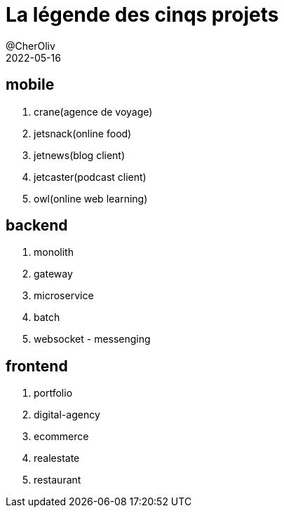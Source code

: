 = La légende des cinqs projets
@CherOliv
2022-05-16
:jbake-title: La légende des cinqs projets
:jbake-type: post
:jbake-tags: blog, ticket, La légende des cinqs projets
:jbake-status: published
:jbake-date: 2022-05-16
:summary: La légende des cinqs projets

== mobile
. crane(agence de voyage)
. jetsnack(online food)
. jetnews(blog client)
. jetcaster(podcast client)
. owl(online web learning)

== backend
. monolith
. gateway
. microservice
. batch
. websocket - messenging

== frontend
. portfolio
. digital-agency
. ecommerce
. realestate
. restaurant